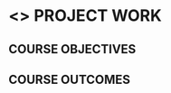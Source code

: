 * <<<803>>> PROJECT WORK
:properties:
:author: B Bharathi
:date: 
:end:

#+startup: showall

** CO PO MAPPING :noexport:
#+NAME: co-po-mapping
|                |    | PO1 | PO2 | PO3 | PO4 | PO5 | PO6 | PO7 | PO8 | PO9 | PO10 | PO11 | PO12 | PSO1 | PSO2 | PSO3 |
|                |    | K3  | K4  | K5  | K5  | K6  | -   | -   | -   | -   | -    | -    | -    | K5   | K3   | K6   |
| CO1            | K  |     |     |     |     |     |     |     |     |     |      |      |      |      |      |      |
| CO2            | K  |     |     |     |     |     |     |     |     |     |      |      |      |      |      |      |
| CO3            | K  |     |     |     |     |     |     |     |     |     |      |      |      |      |      |      |
| CO4            | K  |     |     |     |     |     |     |     |     |     |      |      |      |      |      |      |
| CO5            | K  |     |     |     |     |     |     |     |     |     |      |      |      |      |      |      |
| Score          |    |     |     |     |     |     |     |     |     |     |      |      |      |      |      |      |
| Course Mapping |    |     |     |     |     |     |     |     |     |     |      |      |      |      |      |      |


{{{credits}}}
| L | T |  P | C |
| 0 | 0 | 18 | 9 |


** COURSE OBJECTIVES
  
** COURSE OUTCOMES
